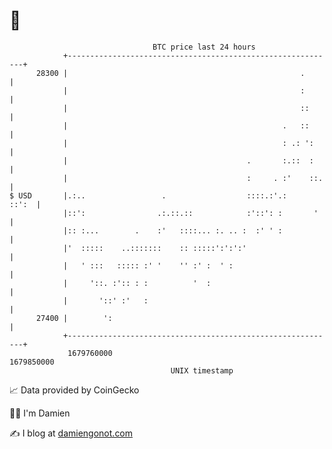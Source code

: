 * 👋

#+begin_example
                                   BTC price last 24 hours                    
               +------------------------------------------------------------+ 
         28300 |                                                    .       | 
               |                                                    :       | 
               |                                                    ::      | 
               |                                                .   ::      | 
               |                                                : .: ':     | 
               |                                        .       :.::  :     | 
               |                                        :     . :'    ::.   | 
   $ USD       |.:..                 .                  ::::.:'.:     ::':  | 
               |::':                .:.::.::            :'::': :       '    | 
               |:: :...        .    :'   ::::... :. .. :  :' ' :            | 
               |'  :::::    ..:::::::    :: :::::':':':'                    | 
               |   ' :::   ::::: :' '    '' :' :  ' :                       | 
               |     '::. :':: : :          '  :                            | 
               |       '::' :'   :                                          | 
         27400 |        ':                                                  | 
               +------------------------------------------------------------+ 
                1679760000                                        1679850000  
                                       UNIX timestamp                         
#+end_example
📈 Data provided by CoinGecko

🧑‍💻 I'm Damien

✍️ I blog at [[https://www.damiengonot.com][damiengonot.com]]
